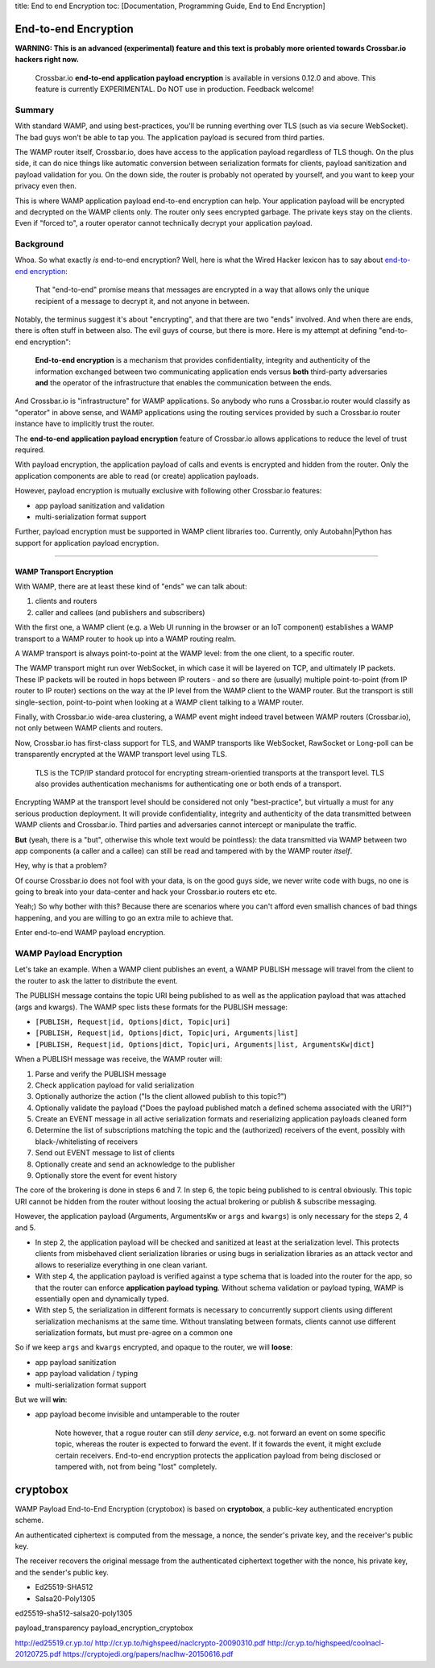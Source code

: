 title: End to end Encryption toc: [Documentation, Programming Guide, End
to End Encryption]

End-to-end Encryption
=====================

**WARNING: This is an advanced (experimental) feature and this text is
probably more oriented towards Crossbar.io hackers right now.**

    Crossbar.io **end-to-end application payload encryption** is
    available in versions 0.12.0 and above. This feature is currently
    EXPERIMENTAL. Do NOT use in production. Feedback welcome!

Summary
-------

With standard WAMP, and using best-practices, you'll be running
everthing over TLS (such as via secure WebSocket). The bad guys won't be
able to tap you. The application payload is secured from third parties.

The WAMP router itself, Crossbar.io, does have access to the application
payload regardless of TLS though. On the plus side, it can do nice
things like automatic conversion between serialization formats for
clients, payload sanitization and payload validation for you. On the
down side, the router is probably not operated by yourself, and you want
to keep your privacy even then.

This is where WAMP application payload end-to-end encryption can help.
Your application payload will be encrypted and decrypted on the WAMP
clients only. The router only sees encrypted garbage. The private keys
stay on the clients. Even if "forced to", a router operator cannot
technically decrypt your application payload.

Background
----------

Whoa. So what exactly *is* end-to-end encryption? Well, here is what the
Wired Hacker lexicon has to say about `end-to-end
encryption <http://www.wired.com/2014/11/hacker-lexicon-end-to-end-encryption/>`__:

    That "end-to-end" promise means that messages are encrypted in a way
    that allows only the unique recipient of a message to decrypt it,
    and not anyone in between.

Notably, the terminus suggest it's about "encrypting", and that there
are two "ends" involved. And when there are ends, there is often stuff
in between also. The evil guys of course, but there is more. Here is my
attempt at defining "end-to-end encryption":

    **End-to-end encryption** is a mechanism that provides
    confidentiality, integrity and authenticity of the information
    exchanged between two communicating application ends versus **both**
    third-party adversaries **and** the operator of the infrastructure
    that enables the communication between the ends.

And Crossbar.io is "infrastructure" for WAMP applications. So anybody
who runs a Crossbar.io router would classify as "operator" in above
sense, and WAMP applications using the routing services provided by such
a Crossbar.io router instance have to implicitly trust the router.

The **end-to-end application payload encryption** feature of Crossbar.io
allows applications to reduce the level of trust required.

With payload encryption, the application payload of calls and events is
encrypted and hidden from the router. Only the application components
are able to read (or create) application payloads.

However, payload encryption is mutually exclusive with following other
Crossbar.io features:

-  app payload sanitization and validation
-  multi-serialization format support

Further, payload encryption must be supported in WAMP client libraries
too. Currently, only Autobahn\|Python has support for application
payload encryption.

--------------

WAMP Transport Encryption
~~~~~~~~~~~~~~~~~~~~~~~~~

With WAMP, there are at least these kind of "ends" we can talk about:

1. clients and routers
2. caller and callees (and publishers and subscribers)

With the first one, a WAMP client (e.g. a Web UI running in the browser
or an IoT component) establishes a WAMP transport to a WAMP router to
hook up into a WAMP routing realm.

A WAMP transport is always point-to-point at the WAMP level: from the
one client, to a specific router.

The WAMP transport might run over WebSocket, in which case it will be
layered on TCP, and ultimately IP packets. These IP packets will be
routed in hops between IP routers - and so there are (usually) multiple
point-to-point (from IP router to IP router) sections on the way at the
IP level from the WAMP client to the WAMP router. But the transport is
still single-section, point-to-point when looking at a WAMP client
talking to a WAMP router.

Finally, with Crossbar.io wide-area clustering, a WAMP event might
indeed travel between WAMP routers (Crossbar.io), not only between WAMP
clients and routers.

Now, Crossbar.io has first-class support for TLS, and WAMP transports
like WebSocket, RawSocket or Long-poll can be transparently encrypted at
the WAMP transport level using TLS.

    TLS is the TCP/IP standard protocol for encrypting stream-orientied
    transports at the transport level. TLS also provides authentication
    mechanisms for authenticating one or both ends of a transport.

Encrypting WAMP at the transport level should be considered not only
"best-practice", but virtually a must for any serious production
deployment. It will provide confidentiality, integrity and authenticity
of the data transmitted between WAMP clients and Crossbar.io. Third
parties and adversaries cannot intercept or manipulate the traffic.

**But** (yeah, there is a "but", otherwise this whole text would be
pointless): the data transmitted via WAMP between two app components (a
caller and a callee) can still be read and tampered with by the WAMP
router *itself*.

Hey, why is that a problem?

Of course Crossbar.io does not fool with your data, is on the good guys
side, we never write code with bugs, no one is going to break into your
data-center and hack your Crossbar.io routers etc etc.

Yeah;) So why bother with this? Because there are scenarios where you
can't afford even smallish chances of bad things happening, and you are
willing to go an extra mile to achieve that.

Enter end-to-end WAMP payload encryption.

WAMP Payload Encryption
-----------------------

Let's take an example. When a WAMP client publishes an event, a WAMP
PUBLISH message will travel from the client to the router to ask the
latter to distribute the event.

The PUBLISH message contains the topic URI being published to as well as
the application payload that was attached (args and kwargs). The WAMP
spec lists these formats for the PUBLISH message:

-  ``[PUBLISH, Request|id, Options|dict, Topic|uri]``
-  ``[PUBLISH, Request|id, Options|dict, Topic|uri, Arguments|list]``
-  ``[PUBLISH, Request|id, Options|dict, Topic|uri, Arguments|list, ArgumentsKw|dict]``

When a PUBLISH message was receive, the WAMP router will:

1. Parse and verify the PUBLISH message
2. Check application payload for valid serialization
3. Optionally authorize the action ("Is the client allowed publish to
   this topic?")
4. Optionally validate the payload ("Does the payload published match a
   defined schema associated with the URI?")
5. Create an EVENT message in all active serialization formats and
   reserializing application payloads cleaned form
6. Determine the list of subscriptions matching the topic and the
   (authorized) receivers of the event, possibly with
   black-/whitelisting of receivers
7. Send out EVENT message to list of clients
8. Optionally create and send an acknowledge to the publisher
9. Optionally store the event for event history

The core of the brokering is done in steps 6 and 7. In step 6, the topic
being published to is central obviously. This topic URI cannot be hidden
from the router without loosing the actual brokering or publish &
subscribe messaging.

However, the application payload (Arguments, ArgumentsKw or ``args`` and
``kwargs``) is only necessary for the steps 2, 4 and 5.

-  In step 2, the application payload will be checked and sanitized at
   least at the serialization level. This protects clients from
   misbehaved client serialization libraries or using bugs in
   serialization libraries as an attack vector and allows to reserialize
   everything in one clean variant.
-  With step 4, the application payload is verified against a type
   schema that is loaded into the router for the app, so that the router
   can enforce **application payload typing**. Without schema validation
   or payload typing, WAMP is essentially open and dynamically typed.
-  With step 5, the serialization in different formats is necessary to
   concurrently support clients using different serialization mechanisms
   at the same time. Without translating between formats, clients cannot
   use different serialization formats, but must pre-agree on a common
   one

So if we keep ``args`` and ``kwargs`` encrypted, and opaque to the
router, we will **loose**:

-  app payload sanitization
-  app payload validation / typing
-  multi-serialization format support

But we will **win**:

-  app payload become invisible and untamperable to the router

    Note however, that a rogue router can still *deny service*, e.g. not
    forward an event on some specific topic, whereas the router is
    expected to forward the event. If it fowards the event, it might
    exclude certain receivers. End-to-end encryption protects the
    application payload from being disclosed or tampered with, not from
    being "lost" completely.

cryptobox
=========

WAMP Payload End-to-End Encryption (cryptobox) is based on
**cryptobox**, a public-key authenticated encryption scheme.

An authenticated ciphertext is computed from the message, a nonce, the
sender's private key, and the receiver's public key.

The receiver recovers the original message from the authenticated
ciphertext together with the nonce, his private key, and the sender's
public key.

-  Ed25519-SHA512
-  Salsa20-Poly1305

ed25519-sha512-salsa20-poly1305

payload\_transparency payload\_encryption\_cryptobox

http://ed25519.cr.yp.to/
http://cr.yp.to/highspeed/naclcrypto-20090310.pdf
http://cr.yp.to/highspeed/coolnacl-20120725.pdf
https://cryptojedi.org/papers/naclhw-20150616.pdf
